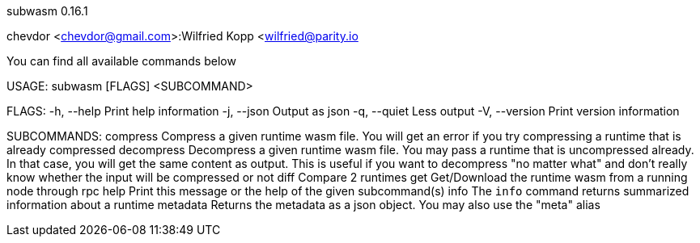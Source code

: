 subwasm 0.16.1

chevdor <chevdor@gmail.com>:Wilfried Kopp <wilfried@parity.io

You can find all available commands below

USAGE:
    subwasm [FLAGS] <SUBCOMMAND>

FLAGS:
    -h, --help       Print help information
    -j, --json       Output as json
    -q, --quiet      Less output
    -V, --version    Print version information

SUBCOMMANDS:
    compress      Compress a given runtime wasm file. You will get an error if you try
                  compressing a runtime that is already compressed
    decompress    Decompress a given runtime wasm file. You may pass a runtime that is
                  uncompressed already. In that case, you will get the same content as output.
                  This is useful if you want to decompress "no matter what" and don't really
                  know whether the input will be compressed or not
    diff          Compare 2 runtimes
    get           Get/Download the runtime wasm from a running node through rpc
    help          Print this message or the help of the given subcommand(s)
    info          The `info` command returns summarized information about a runtime
    metadata      Returns the metadata as a json object. You may also use the "meta" alias
